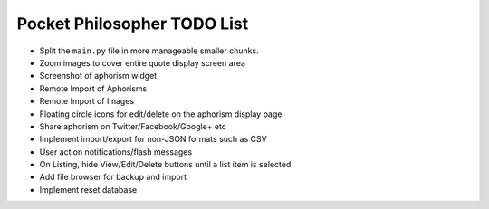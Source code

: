 Pocket Philosopher TODO List
============================

-  Split the ``main.py`` file in more manageable smaller chunks.
-  Zoom images to cover entire quote display screen area
-  Screenshot of aphorism widget
-  Remote Import of Aphorisms
-  Remote Import of Images
-  Floating circle icons for edit/delete on the aphorism display page
-  Share aphorism on Twitter/Facebook/Google+ etc
-  Implement import/export for non-JSON formats such as CSV
-  User action notifications/flash messages
-  On Listing, hide View/Edit/Delete buttons until a list item is selected
-  Add file browser for backup and import
-  Implement reset database
